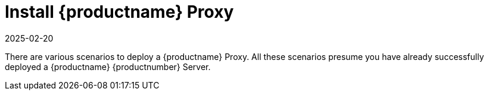 [[installation-proxy]]
= Install {productname} Proxy
:revdate: 2025-02-20
:page-revdate: {revdate}
// **This file is needed to link generically to proxy installation**

There are various scenarios to deploy a {productname} Proxy.
All these scenarios presume you have already successfully deployed a {productname} {productnumber} Server.
